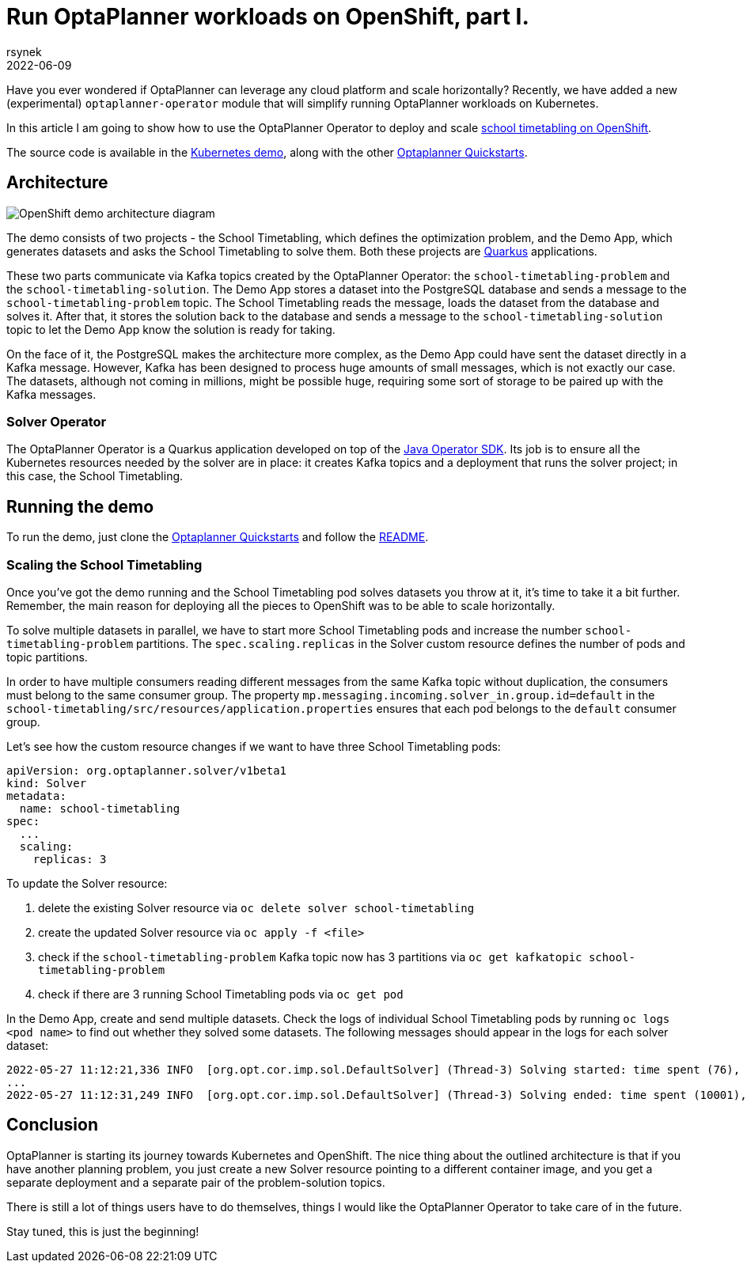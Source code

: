= Run OptaPlanner workloads on OpenShift, part I.
rsynek
2022-06-09
:page-interpolate: true
:jbake-type: post
:jbake-tags: cloud, openshift, kubernetes

Have you ever wondered if OptaPlanner can leverage any cloud platform and scale horizontally?
Recently, we have added a new (experimental) `optaplanner-operator` module that will simplify running OptaPlanner workloads on Kubernetes.

In this article I am going to show how to use the OptaPlanner Operator to deploy and scale https://www.redhat.com/en/technologies/cloud-computing/openshift[school timetabling on OpenShift].

The source code is available in the https://github.com/kiegroup/optaplanner-quickstarts/tree/development/technology/kubernetes[Kubernetes demo],
along with the other https://github.com/kiegroup/optaplanner-quickstarts[Optaplanner Quickstarts].

== Architecture

image::demoArchitecture.svg[OpenShift demo architecture diagram]

The demo consists of two projects - the School Timetabling, which defines the optimization problem, and the Demo App,
which generates datasets and asks the School Timetabling to solve them. Both these projects are https://quarkus.io/[Quarkus] applications.

These two parts communicate via Kafka topics created by the OptaPlanner Operator: the `school-timetabling-problem`
and the `school-timetabling-solution`. The Demo App stores a dataset into the PostgreSQL database and sends a message
to the `school-timetabling-problem` topic. The School Timetabling reads the message, loads the dataset from the database
and solves it. After that, it stores the solution back to the database and sends a message to the `school-timetabling-solution`
topic to let the Demo App know the solution is ready for taking.

On the face of it, the PostgreSQL makes the architecture more complex, as the Demo App could have sent the dataset directly in a Kafka message.
However, Kafka has been designed to process huge amounts of small messages, which is not exactly our case.
The datasets, although not coming in millions, might be possible huge, requiring some sort of storage to be paired up with the Kafka messages.

=== Solver Operator

The OptaPlanner Operator is a Quarkus application developed on top of the https://javaoperatorsdk.io[Java Operator SDK].
Its job is to ensure all the Kubernetes resources needed by the solver are in place: it creates Kafka topics and a deployment that
runs the solver project; in this case, the School Timetabling.

== Running the demo

To run the demo, just clone the https://github.com/kiegroup/optaplanner-quickstarts[Optaplanner Quickstarts] and follow the https://github.com/kiegroup/optaplanner-quickstarts/blob/development/technology/kubernetes/README.adoc[README].

=== Scaling the School Timetabling

Once you've got the demo running and the School Timetabling pod solves datasets you throw at it, it's time to take it a bit further.
Remember, the main reason for deploying all the pieces to OpenShift was to be able to scale horizontally.

To solve multiple datasets in parallel, we have to start more School Timetabling pods and increase the number
`school-timetabling-problem` partitions.
The `spec.scaling.replicas` in the Solver custom resource defines the number of pods and topic partitions.

In order to have multiple consumers reading different messages from the same Kafka topic without duplication, the consumers must belong to the same consumer group.
The property `mp.messaging.incoming.solver_in.group.id=default` in the `school-timetabling/src/resources/application.properties` ensures that each pod belongs to the `default` consumer group.

Let's see how the custom resource changes if we want to have three School Timetabling pods:

[source yaml]
----
apiVersion: org.optaplanner.solver/v1beta1
kind: Solver
metadata:
  name: school-timetabling
spec:
  ...
  scaling:
    replicas: 3
----

To update the Solver resource:

. delete the existing Solver resource via `oc delete solver school-timetabling`
. create the updated Solver resource via `oc apply -f <file>`
. check if the `school-timetabling-problem` Kafka topic now has 3 partitions via `oc get kafkatopic school-timetabling-problem`
. check if there are 3 running School Timetabling pods via `oc get pod`

In the Demo App, create and send multiple datasets.
Check the logs of individual School Timetabling pods by running `oc logs <pod name>` to find out whether they solved some datasets.
The following messages should appear in the logs for each solver dataset:

----
2022-05-27 11:12:21,336 INFO  [org.opt.cor.imp.sol.DefaultSolver] (Thread-3) Solving started: time spent (76), best score (-80init/0hard/0soft), environment mode (REPRODUCIBLE), move thread count (NONE), random (JDK with seed 0).
...
2022-05-27 11:12:31,249 INFO  [org.opt.cor.imp.sol.DefaultSolver] (Thread-3) Solving ended: time spent (10001), best score (0hard/18soft), score calculation speed (40162/sec), phase total (2), environment mode (REPRODUCIBLE), move thread count (NONE).
----

== Conclusion

OptaPlanner is starting its journey towards Kubernetes and OpenShift.
The nice thing about the outlined architecture is that if you have another planning problem, you just create a new Solver resource  pointing to a different container image, and you get a separate deployment and a separate pair of the problem-solution topics.

There is still a lot of things users have to do themselves, things I would like the OptaPlanner Operator to take care of in the future.

Stay tuned, this is just the beginning!